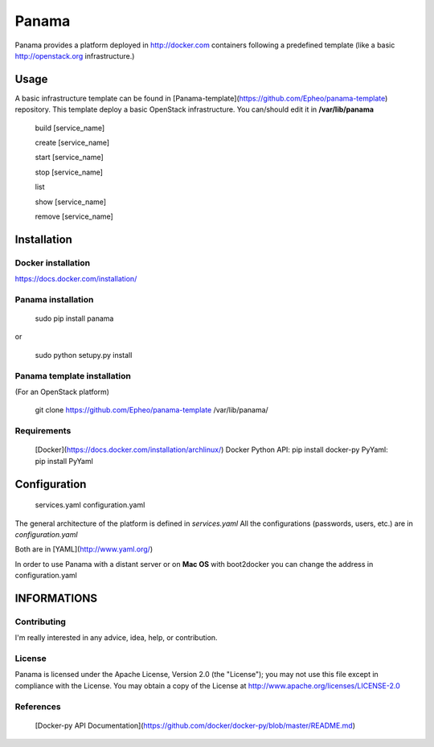 Panama
============
Panama provides a platform deployed in http://docker.com containers following a predefined template (like a basic http://openstack.org infrastructure.)


Usage
-----
A basic infrastructure template can be found in [Panama-template](https://github.com/Epheo/panama-template) repository.
This template deploy a basic OpenStack infrastructure. You can/should edit it in **/var/lib/panama**

    build [service_name]

    create [service_name]

    start [service_name]

    stop [service_name]

    list

    show [service_name]

    remove [service_name]

Installation
------------

Docker installation
'''''''''''''''''''
https://docs.docker.com/installation/

Panama installation
'''''''''''''''''''

    sudo pip install panama

or

    sudo python setupy.py install

Panama template installation
''''''''''''''''''''''''''''
(For an OpenStack platform)

    git clone https://github.com/Epheo/panama-template /var/lib/panama/

Requirements
''''''''''''
    [Docker](https://docs.docker.com/installation/archlinux/)
    Docker Python API: pip install docker-py
    PyYaml: pip install PyYaml

Configuration
-------------
	services.yaml
	configuration.yaml

The general architecture of the platform is defined in *services.yaml*
All the configurations (passwords, users, etc.) are in *configuration.yaml*

Both are in [YAML](http://www.yaml.org/)

In order to use Panama with a distant server or on **Mac OS** with boot2docker you can change the address in configuration.yaml

INFORMATIONS
------------

Contributing
''''''''''''
I'm really interested in any advice, idea, help, or contribution.

License
'''''''
Panama is licensed under the Apache License, Version 2.0 (the "License"); you may not use this file except in compliance with the License. You may obtain a copy of the License at http://www.apache.org/licenses/LICENSE-2.0

References
''''''''''
    [Docker-py API Documentation](https://github.com/docker/docker-py/blob/master/README.md)
